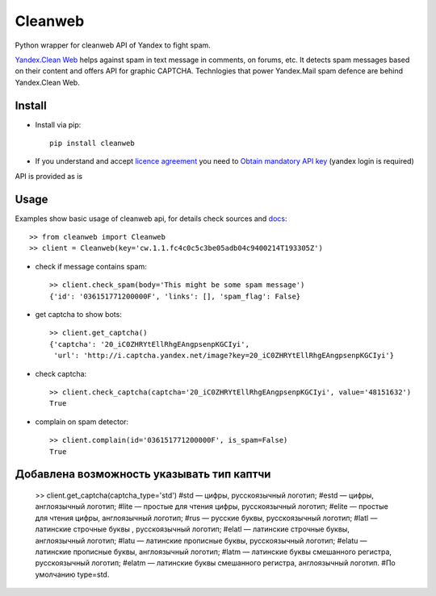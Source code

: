 Cleanweb
========

.. image:: https://travis-ci.org/coagulant/cleanweb.png?branch=master
    :target: https://travis-ci.org/coagulant/cleanweb

.. image:: https://coveralls.io/repos/coagulant/cleanweb/badge.png?branch=master
    :target: https://coveralls.io/r/coagulant/cleanweb

Python wrapper for cleanweb API of Yandex to fight spam.

`Yandex.Clean Web`_ helps against spam in text message in comments, on forums, etc.
It detects spam messages based on their content and offers API for graphic CAPTCHA.
Technlogies that power Yandex.Mail spam defence are behind Yandex.Clean Web.

.. _Yandex.Clean Web: http://api.yandex.ru/cleanweb/

Install
-------
* Install via pip::

    pip install cleanweb

* If you understand and accept `licence agreement`_ you need to `Obtain mandatory API key`_ (yandex login is required)

API is provided as is

.. _licence agreement: http://legal.yandex.ru/cleanweb_api/
.. _Obtain mandatory API key: http://api.yandex.ru/cleanweb/form.xml

Usage
-----
Examples show basic usage of cleanweb api, for details check sources and `docs`_::

    >> from cleanweb import Cleanweb
    >> client = Cleanweb(key='cw.1.1.fc4c0c5c3be05adb04c9400214T193305Z')

* check if message contains spam::

    >> client.check_spam(body='This might be some spam message')
    {'id': '036151771200000F', 'links': [], 'spam_flag': False}

* get captcha to show bots::

    >> client.get_captcha()
    {'captcha': '20_iC0ZHRYtEllRhgEAngpsenpKGCIyi',
     'url': 'http://i.captcha.yandex.net/image?key=20_iC0ZHRYtEllRhgEAngpsenpKGCIyi'}

.. image:: http://habrastorage.org/storage2/1a3/fda/5f4/1a3fda5f431fe7be4ed116220d383d40.png

* check captcha::

    >> client.check_captcha(captcha='20_iC0ZHRYtEllRhgEAngpsenpKGCIyi', value='48151632')
    True

* complain on spam detector::

    >> client.complain(id='036151771200000F', is_spam=False)
    True

.. _docs: http://api.yandex.ru/cleanweb/doc/dg/concepts/resources.xml

Добавлена возможность указывать тип каптчи
-----

    >> client.get_captcha(captcha_type='std')
    #std — цифры, русскоязычный логотип;
    #estd — цифры, англоязычный логотип;
    #lite — простые для чтения цифры, русскоязычный логотип;
    #elite — простые для чтения цифры, англоязычный логотип;
    #rus — русские буквы, русскоязычный логотип;
    #latl — латинские строчные буквы , русскоязычный логотип;
    #elatl — латинские строчные буквы, англоязычный логотип;
    #latu — латинские прописные буквы, русскоязычный логотип;
    #elatu — латинские прописные буквы, англоязычный логотип;
    #latm — латинские буквы смешанного регистра, русскоязычный логотип;
    #elatm — латинские буквы смешанного регистра, англоязычный логотип.
    #По умолчанию type=std.
